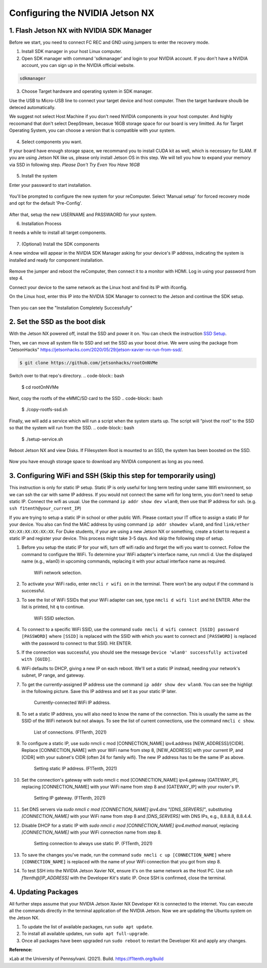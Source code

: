 


Configuring the NVIDIA Jetson NX
=========================================

1. Flash Jetson NX with NVIDIA SDK Manager
----------------------------------

Before we start, you need to connect FC REC and GND using jumpers to enter the recovery mode.

1. Install SDK manager in your host Linux computer.



2. Open SDK manager with command 'sdkmanager' and login to your NVIDIA account. If you don't have a NVIDIA account, you can sign up in the NVIDIA official website.

.. code-block:: bash

   sdkmanager

3. Choose Target hardware and operating system in SDK manager.

Use the USB to Micro-USB line to connect your target device and host computer. Then the target hardware shoulb be deteced automatically.

We suggest not select Host Machine if you don't need NVIDIA components in your host computer. And highly recoomand that don't select DeepStream, becasue 16GB storage space for our board is very limitted. 
As for Target Operating System, you can choose a version that is compatible with your system.


        .. figure:: Images/STEP01.jpg
                :align: center





4. Select components you want. 

If your board have enough storage space, we recommand you to install CUDA kit as well, which is necessary for SLAM. If you are using Jetson NX like us, please only install Jetson OS in this step. We will tell you how to expand your memory via SSD in following step. *Please Don't Try Even You Have 16GB*

        .. figure:: Images/STEP02.jpg
                :align: center

            
5. Install the system

Enter your passward to start installation.

        .. figure:: Images/STEP02-2.jpg
                :align: center

You'll be prompted to configure the new system for your reComputer. Select 'Manual setup' for forced recovery mode and opt for the default 'Pre-Config'.

        .. figure:: Images/STEP03-1.jpg
                :align: center

After that, setup the new USERNAME and PASSWAORD for your system.


6. Installation Process 

It needs a while to install all target components.

        .. figure:: Images/STEP03-2.jpg
                :align: center

7. (Optional) Install the SDK components

A new window will appear in the NVIDIA SDK Manager asking for your device's IP address, indicating the system is installed and ready for component installation.

        .. figure:: Images/STEP03-3.jpg
                :align: center

Remove the jumper and reboot the reComputer, then connect it to a monitor with HDMI. Log in using your password from step 4.

Connect your device to the same network as the Linux host and find its IP with ifconfig.

On the Linux host, enter this IP into the NVIDIA SDK Manager to connect to the Jetson and continue the SDK setup.

        .. figure:: Images/STEP04.jpg
                :align: center

Then you can see the "Installation Completely Successfully"



2. Set the SSD as the boot disk
---------------------------

With the Jetson NX powered off, install the SSD and power it on. You can check the instruction `SSD Setup <SSD.md>`_.

Then, we can move all system file to SSD and set the SSD as your boost drive. We were using the package from "JetsonHacks" https://jetsonhacks.com/2020/05/29/jetson-xavier-nx-run-from-ssd/.

.. code-block:: bash

   $ git clone https://github.com/jetsonhacks/rootOnNVMe

Switch over to that repo's directory.
.. code-block:: bash

   $ cd rootOnNVMe
Next, copy the rootfs of the eMMC/SD card to the SSD
.. code-block:: bash
        $ ./copy-rootfs-ssd.sh

Finally, we will add a service which will run a script when the system starts up. The script will “pivot the root” to the SSD so that the system will run from the SSD.
.. code-block:: bash
        $ ./setup-service.sh


Reboot Jetson NX and view Disks. If Flilesystem Root is mounted to an SSD, the system has been boosted on the SSD.

        .. figure:: Images/SSDsetup.jpg
                :align: center

Now you have enough storage space to download any NVIDIA component as long as you need.

3. Configuring WiFi and SSH (Skip this step for temporarily using)
-------------------------------
This instruction is only for static IP setup. Static IP is only useful for long term testing under same Wifi environment, so we can ssh the car with same IP address. If you would not connect the same wifi for long term, you don't need to setup static IP. Connect the wifi as usual. Use the command ``ip addr show dev wlan0``, then use that IP address for ssh. (e.g. ``ssh f1tenth@your_current_IP``)

If you are trying to setup a static IP in school or other public Wifi. Please contact your IT office to assign a static IP for your device. You also can find the MAC address by using command ``ip addr showdev wlan0``, and find ``link/ether XX:XX:XX:XX:XX:XX``.
For Duke students, if your are using a new Jetson NX or something, create a ticket to request a static IP and register your device. This process might take 3-5 days. And skip the following step of setup.

1. Before you setup the static IP for your wifi, turn off wifi radio and forget the wifi you want to connect. Follow the command to configure the WiFi. To determine your WiFi adapter's interface name, run nmcli d. Use the displayed name (e.g., wlan0) in upcoming commands, replacing it with your actual interface name as required.

        .. figure:: Images/Wifi_1.png
                :align: center

                WiFi network selection. 

2. To activate your WiFi radio, enter ``nmcli r wifi on`` in the terminal. There won’t be any output if the command is successful.
3. To see the list of WiFi SSIDs that your WiFi adapter can see, type ``nmcli d wifi list`` and hit ENTER. After the list is printed, hit ``q`` to continue.

        .. figure:: Images/Wifi_2.png
                :align: center

                WiFi SSID selection. 

4. To connect to a specific WiFi SSID, use the command ``sudo nmcli d wifi connect [SSID] password [PASSWORD]`` where ``[SSID]`` is replaced with the SSID with which you want to connect and ``[PASSWORD]`` is replaced with the password to connect to that SSID. Hit ENTER.
5. If the connection was successful, you should see the message ``Device 'wlan0' successfully activated with [GUID]``.
6. WiFi defaults to DHCP, giving a new IP on each reboot. We'll set a static IP instead, needing your network's subnet, IP range, and gateway.
7. To get the currently-assigned IP address use the command ``ip addr show dev wlan0``. You can see the highligt in the following picture. Save this IP address and set it as your static IP later.

        .. figure:: Images/Wifi_3.png
                :align: center

                Currently-connected WiFi IP address. 

8. To set a static IP address, you will also need to know the name of the connection. This is usually the same as the SSID of the WiFi network but not always. To see the list of current connections, use the command ``nmcli c show``.

        .. figure:: Images/nx-wifi-step-8.png
                :align: center

                List of connections. (F1Tenth, 2021)

9. To configure a static IP, use sudo nmcli c mod [CONNECTION_NAME] ipv4.address [NEW_ADDRESS]/[CIDR]. Replace [CONNECTION_NAME] with your WiFi name from step 8, [NEW_ADDRESS] with your current IP, and [CIDR] with your subnet's CIDR (often 24 for family wifi). The new IP address has to be the same IP as above.

        .. figure:: Images/nx-wifi-step-9.png
                :align: center

                Setting static IP address. (F1Tenth, 2021)

10. Set the connection's gateway with sudo nmcli c mod [CONNECTION_NAME] ipv4.gateway [GATEWAY_IP], replacing [CONNECTION_NAME] with your WiFi name from step 8 and [GATEWAY_IP] with your router's IP.

        .. figure:: Images/nx-wifi-step-10.png
                :align: center

                Setting IP gateway. (F1Tenth, 2021)
 
11. Set DNS servers via `sudo nmcli c mod [CONNECTION_NAME] ipv4.dns "[DNS_SERVERS]"`, substituting `[CONNECTION_NAME]` with your WiFi name from step 8 and `[DNS_SERVERS]` with DNS IPs, e.g., 8.8.8.8, 8.8.4.4.
12. Disable DHCP for a static IP with `sudo nmcli c mod [CONNECTION_NAME] ipv4.method manual`, replacing `[CONNECTION_NAME]` with your WiFi connection name from step 8. 

        .. figure:: Images/nx-wifi-step-12.png
                :align: center

                Setting connection to always use static IP. (F1Tenth, 2021)

13. To save the changes you've made, run the command ``sudo nmcli c up [CONNECTION_NAME]`` where ``[CONNECTION_NAME]`` is replaced with the name of your WiFi connection that you got from step 8.

14. To test SSH into the NVIDIA Jetson Xavier NX, ensure it's on the same network as the Host PC. Use `ssh f1tenth@[IP_ADDRESS]` with the Developer Kit's static IP. Once SSH is confirmed, close the terminal.

4. Updating Packages
------------------------

All further steps assume that your NVIDIA Jetson Xavier NX Developer Kit is connected to the internet. You can execute all the commands directly in the terminal application of the NVIDIA Jetson. Now we are updating the Ubuntu system on the Jetson NX.

1. To update the list of available packages, run ``sudo apt update``.
2. To install all available updates, run ``sudo apt full-upgrade``.
3. Once all packages have been upgraded run ``sudo reboot`` to restart the Developer Kit and apply any changes.

**Reference:** 

xLab at the University of Pennsylvani. (2021). Build. https://f1tenth.org/build 

